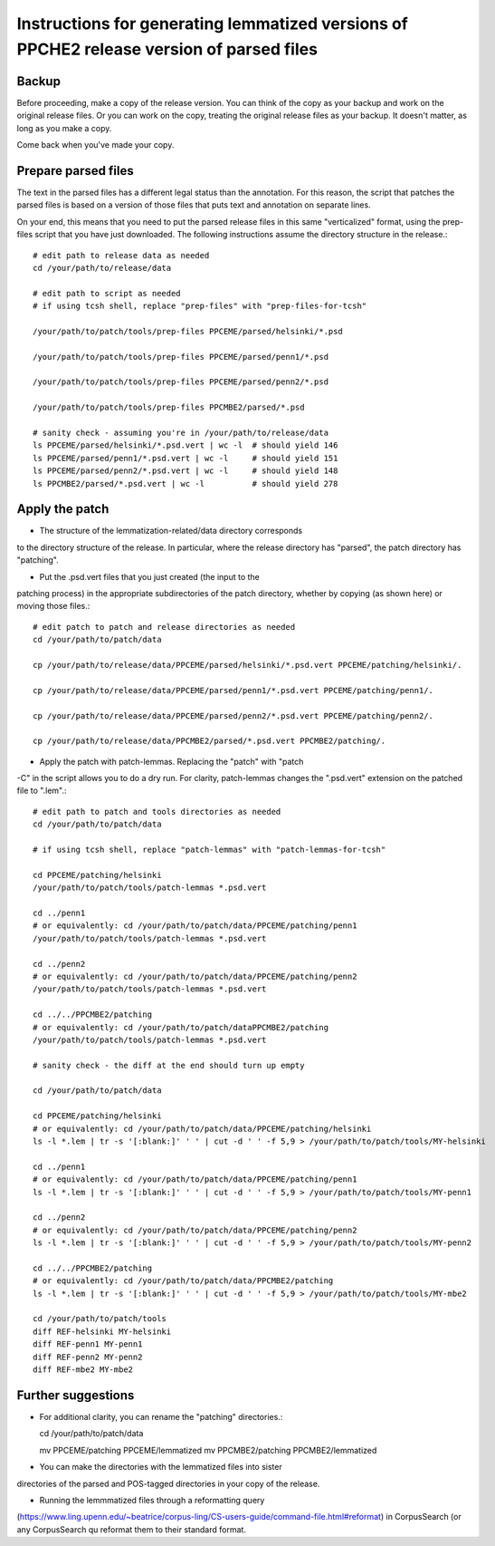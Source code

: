 Instructions for generating lemmatized versions of PPCHE2 release version of parsed files
=========================================================================================

======
Backup
======

Before proceeding, make a copy of the release version.  You can think of
the copy as your backup and work on the original release files.  Or you
can work on the copy, treating the original release files as your
backup.  It doesn't matter, as long as you make a copy.

Come back when you've made your copy.

====================
Prepare parsed files
====================

The text in the parsed files has a different legal status than the
annotation.  For this reason, the script that patches the parsed files
is based on a version of those files that puts text and annotation on
separate lines.

On your end, this means that you need to put the parsed release files in
this same "verticalized" format, using the prep-files script that you
have just downloaded.  The following instructions assume the directory
structure in the release.::

  # edit path to release data as needed
  cd /your/path/to/release/data

  # edit path to script as needed
  # if using tcsh shell, replace "prep-files" with "prep-files-for-tcsh"

  /your/path/to/patch/tools/prep-files PPCEME/parsed/helsinki/*.psd

  /your/path/to/patch/tools/prep-files PPCEME/parsed/penn1/*.psd

  /your/path/to/patch/tools/prep-files PPCEME/parsed/penn2/*.psd

  /your/path/to/patch/tools/prep-files PPCMBE2/parsed/*.psd

  # sanity check - assuming you're in /your/path/to/release/data
  ls PPCEME/parsed/helsinki/*.psd.vert | wc -l  # should yield 146
  ls PPCEME/parsed/penn1/*.psd.vert | wc -l     # should yield 151
  ls PPCEME/parsed/penn2/*.psd.vert | wc -l     # should yield 148
  ls PPCMBE2/parsed/*.psd.vert | wc -l          # should yield 278

===============
Apply the patch
===============

* The structure of the lemmatization-related/data directory corresponds
to the directory structure of the release.  In particular, where the
release directory has "parsed", the patch directory has "patching".

* Put the .psd.vert files that you just created (the input to the
patching process) in the appropriate subdirectories of the patch
directory, whether by copying (as shown here) or moving those files.::

  # edit patch to patch and release directories as needed
  cd /your/path/to/patch/data

  cp /your/path/to/release/data/PPCEME/parsed/helsinki/*.psd.vert PPCEME/patching/helsinki/.

  cp /your/path/to/release/data/PPCEME/parsed/penn1/*.psd.vert PPCEME/patching/penn1/.

  cp /your/path/to/release/data/PPCEME/parsed/penn2/*.psd.vert PPCEME/patching/penn2/.

  cp /your/path/to/release/data/PPCMBE2/parsed/*.psd.vert PPCMBE2/patching/.

* Apply the patch with patch-lemmas.  Replacing the "patch" with "patch
-C" in the script allows you to do a dry run.  For clarity, patch-lemmas
changes the ".psd.vert" extension on the patched file to ".lem".::

  # edit path to patch and tools directories as needed
  cd /your/path/to/patch/data

  # if using tcsh shell, replace "patch-lemmas" with "patch-lemmas-for-tcsh"

  cd PPCEME/patching/helsinki
  /your/path/to/patch/tools/patch-lemmas *.psd.vert

  cd ../penn1
  # or equivalently: cd /your/path/to/patch/data/PPCEME/patching/penn1
  /your/path/to/patch/tools/patch-lemmas *.psd.vert

  cd ../penn2
  # or equivalently: cd /your/path/to/patch/data/PPCEME/patching/penn2
  /your/path/to/patch/tools/patch-lemmas *.psd.vert

  cd ../../PPCMBE2/patching
  # or equivalently: cd /your/path/to/patch/dataPPCMBE2/patching
  /your/path/to/patch/tools/patch-lemmas *.psd.vert

  # sanity check - the diff at the end should turn up empty

  cd /your/path/to/patch/data

  cd PPCEME/patching/helsinki
  # or equivalently: cd /your/path/to/patch/data/PPCEME/patching/helsinki
  ls -l *.lem | tr -s '[:blank:]' ' ' | cut -d ' ' -f 5,9 > /your/path/to/patch/tools/MY-helsinki

  cd ../penn1
  # or equivalently: cd /your/path/to/patch/data/PPCEME/patching/penn1
  ls -l *.lem | tr -s '[:blank:]' ' ' | cut -d ' ' -f 5,9 > /your/path/to/patch/tools/MY-penn1

  cd ../penn2
  # or equivalently: cd /your/path/to/patch/data/PPCEME/patching/penn2
  ls -l *.lem | tr -s '[:blank:]' ' ' | cut -d ' ' -f 5,9 > /your/path/to/patch/tools/MY-penn2

  cd ../../PPCMBE2/patching
  # or equivalently: cd /your/path/to/patch/data/PPCMBE2/patching
  ls -l *.lem | tr -s '[:blank:]' ' ' | cut -d ' ' -f 5,9 > /your/path/to/patch/tools/MY-mbe2

  cd /your/path/to/patch/tools
  diff REF-helsinki MY-helsinki
  diff REF-penn1 MY-penn1
  diff REF-penn2 MY-penn2
  diff REF-mbe2 MY-mbe2

===================
Further suggestions
===================

* For additional clarity, you can rename the "patching" directories.::

  cd /your/path/to/patch/data

  mv PPCEME/patching PPCEME/lemmatized
  mv PPCMBE2/patching PPCMBE2/lemmatized

* You can make the directories with the lemmatized files into sister
directories of the parsed and POS-tagged directories in your copy of the
release.

* Running the lemmmatized files through a reformatting query
(https://www.ling.upenn.edu/~beatrice/corpus-ling/CS-users-guide/command-file.html#reformat)
in CorpusSearch (or any CorpusSearch qu
reformat them to their standard format.

